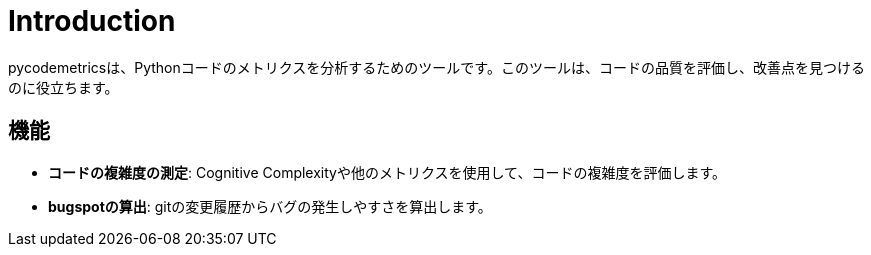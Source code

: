 = Introduction

pycodemetricsは、Pythonコードのメトリクスを分析するためのツールです。このツールは、コードの品質を評価し、改善点を見つけるのに役立ちます。

== 機能

* **コードの複雑度の測定**: Cognitive Complexityや他のメトリクスを使用して、コードの複雑度を評価します。
* **bugspotの算出**: gitの変更履歴からバグの発生しやすさを算出します。

